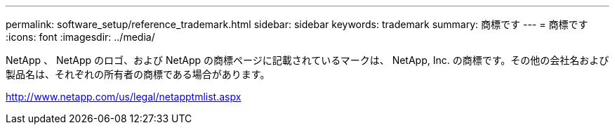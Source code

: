 ---
permalink: software_setup/reference_trademark.html 
sidebar: sidebar 
keywords: trademark 
summary: 商標です 
---
= 商標です
:icons: font
:imagesdir: ../media/


NetApp 、 NetApp のロゴ、および NetApp の商標ページに記載されているマークは、 NetApp, Inc. の商標です。その他の会社名および製品名は、それぞれの所有者の商標である場合があります。

http://www.netapp.com/us/legal/netapptmlist.aspx[]
